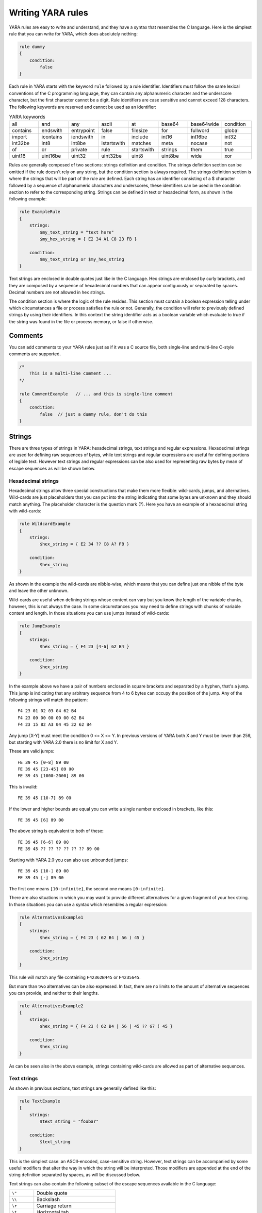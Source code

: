 *******************
Writing YARA rules
*******************

YARA rules are easy to write and understand, and they have a syntax that
resembles the C language. Here is the simplest rule that you can write for
YARA, which does absolutely nothing:

.. code-block:: yara

    rule dummy
    {
        condition:
            false
    }

Each rule in YARA starts with the keyword ``rule`` followed by a rule
identifier. Identifiers must follow the same lexical conventions of the C
programming language, they can contain any alphanumeric character and the
underscore character, but the first character cannot be a digit. Rule
identifiers are case sensitive and cannot exceed 128 characters. The following
keywords are reserved and cannot be used as an identifier:


.. list-table:: YARA keywords
   :widths: 10 10 10 10 10 10 10 10

   * - all
     - and
     - any
     - ascii
     - at
     - base64
     - base64wide
     - condition
   * - contains
     - endswith
     - entrypoint
     - false
     - filesize
     - for
     - fullword
     - global
   * - import
     - icontains
     - iendswith
     - in
     - include
     - int16
     - int16be
     - int32
   * - int32be
     - int8
     - int8be
     - istartswith
     - matches
     - meta
     - nocase
     - not
   * - of
     - or
     - private
     - rule
     - startswith
     - strings
     - them
     - true
   * - uint16
     - uint16be
     - uint32
     - uint32be
     - uint8
     - uint8be
     - wide
     - xor

Rules are generally composed of two sections: strings definition and condition.
The strings definition section can be omitted if the rule doesn't rely on any
string, but the condition section is always required. The strings definition
section is where the strings that will be part of the rule are defined. Each
string has an identifier consisting of a $ character followed by a sequence of
alphanumeric characters and underscores, these identifiers can be used in the
condition section to refer to the corresponding string. Strings can be defined
in text or hexadecimal form, as shown in the following example:

.. code-block:: yara

    rule ExampleRule
    {
        strings:
            $my_text_string = "text here"
            $my_hex_string = { E2 34 A1 C8 23 FB }

        condition:
            $my_text_string or $my_hex_string
    }

Text strings are enclosed in double quotes just like in the C language. Hex
strings are enclosed by curly brackets, and they are composed by a sequence of
hexadecimal numbers that can appear contiguously or separated by spaces. Decimal
numbers are not allowed in hex strings.

The condition section is where the logic of the rule resides. This section must
contain a boolean expression telling under which circumstances a file or process
satisfies the rule or not. Generally, the condition will refer to previously
defined strings by using their identifiers. In this context the string
identifier acts as a boolean variable which evaluate to true if the string was
found in the file or process memory, or false if otherwise.

Comments
========

You can add comments to your YARA rules just as if it was a C source file, both
single-line and multi-line C-style comments are supported.

.. code-block:: yara

    /*
        This is a multi-line comment ...
    */

    rule CommentExample   // ... and this is single-line comment
    {
        condition:
            false  // just a dummy rule, don't do this
    }

Strings
=======

There are three types of strings in YARA: hexadecimal strings, text strings and
regular expressions. Hexadecimal strings are used for defining raw sequences of
bytes, while text strings and regular expressions are useful for defining
portions of legible text. However text strings and regular expressions can be
also used for representing raw bytes by mean of escape sequences as will be
shown below.

Hexadecimal strings
-------------------

Hexadecimal strings allow three special constructions that make them more
flexible: wild-cards, jumps, and alternatives. Wild-cards are just placeholders
that you can put into the string indicating that some bytes are unknown and they
should match anything. The placeholder character is the question mark (?). Here
you have an example of a hexadecimal string with wild-cards:

.. code-block:: yara

    rule WildcardExample
    {
        strings:
            $hex_string = { E2 34 ?? C8 A? FB }

        condition:
            $hex_string
    }

As shown in the example the wild-cards are nibble-wise, which means that you can
define just one nibble of the byte and leave the other unknown.

Wild-cards are useful when defining strings whose content can vary but you know
the length of the variable chunks, however, this is not always the case. In some
circumstances you may need to define strings with chunks of variable content and
length. In those situations you can use jumps instead of wild-cards:

.. code-block:: yara

    rule JumpExample
    {
        strings:
            $hex_string = { F4 23 [4-6] 62 B4 }

        condition:
            $hex_string
    }

In the example above we have a pair of numbers enclosed in square brackets and
separated by a hyphen, that's a jump. This jump is indicating that any arbitrary
sequence from 4 to 6 bytes can occupy the position of the jump. Any of the
following strings will match the pattern::

    F4 23 01 02 03 04 62 B4
    F4 23 00 00 00 00 00 62 B4
    F4 23 15 82 A3 04 45 22 62 B4

Any jump [X-Y] must meet the condition 0 <= X <= Y. In previous versions of
YARA both X and Y must be lower than 256, but starting with YARA 2.0 there is
no limit for X and Y.

These are valid jumps::

    FE 39 45 [0-8] 89 00
    FE 39 45 [23-45] 89 00
    FE 39 45 [1000-2000] 89 00

This is invalid::

    FE 39 45 [10-7] 89 00

If the lower and higher bounds are equal you can write a single number enclosed
in brackets, like this::

    FE 39 45 [6] 89 00

The above string is equivalent to both of these::

    FE 39 45 [6-6] 89 00
    FE 39 45 ?? ?? ?? ?? ?? ?? 89 00

Starting with YARA 2.0 you can also use unbounded jumps::

    FE 39 45 [10-] 89 00
    FE 39 45 [-] 89 00

The first one means ``[10-infinite]``, the second one means ``[0-infinite]``.

There are also situations in which you may want to provide different
alternatives for a given fragment of your hex string. In those situations you
can use a syntax which resembles a regular expression:

.. code-block:: yara

    rule AlternativesExample1
    {
        strings:
            $hex_string = { F4 23 ( 62 B4 | 56 ) 45 }

        condition:
            $hex_string
    }

This rule will match any file containing ``F42362B445`` or ``F4235645``.

But more than two alternatives can be also expressed. In fact, there are no
limits to the amount of alternative sequences you can provide, and neither to
their lengths.

.. code-block:: yara

    rule AlternativesExample2
    {
        strings:
            $hex_string = { F4 23 ( 62 B4 | 56 | 45 ?? 67 ) 45 }

        condition:
            $hex_string
    }

As can be seen also in the above example, strings containing wild-cards are
allowed as part of alternative sequences.

Text strings
------------

As shown in previous sections, text strings are generally defined like this:

.. code-block:: yara

    rule TextExample
    {
        strings:
            $text_string = "foobar"

        condition:
            $text_string
    }

This is the simplest case: an ASCII-encoded, case-sensitive string. However,
text strings can be accompanied by some useful modifiers that alter the way in
which the string will be interpreted. Those modifiers are appended at the end of
the string definition separated by spaces, as will be discussed below.

Text strings can also contain the following subset of the escape sequences
available in the C language:

.. list-table::
   :widths: 3 10

   * - ``\"``
     - Double quote
   * - ``\\``
     - Backslash
   * - ``\r``
     - Carriage return
   * - ``\t``
     - Horizontal tab
   * - ``\n``
     - New line
   * - ``\xdd``
     - Any byte in hexadecimal notation

In all versions of YARA before 4.1.0 text strings accepted any kind of unicode
characters, regardless of their encoding. Those characters were interpreted by
YARA as raw bytes, and therefore the final string was actually determined by the
encoding format used by your text editor. This never meant to be a feature, the
original intention always was that YARA strings should be ASCII-only and YARA
4.1.0 started to raise warnings about non-ASCII characters in strings. This
limitation does not apply to strings in the metadata section or comments. See
more details [here](https://github.com/VirusTotal/yara/wiki/Unicode-characters-in-YARA)


Case-insensitive strings
^^^^^^^^^^^^^^^^^^^^^^^^

Text strings in YARA are case-sensitive by default, however you can turn your
string into case-insensitive mode by appending the modifier ``nocase`` at the end
of the string definition, in the same line:

.. code-block:: yara

    rule CaseInsensitiveTextExample
    {
        strings:
            $text_string = "foobar" nocase

        condition:
            $text_string
    }

With the ``nocase`` modifier the string *foobar* will match *Foobar*, *FOOBAR*,
and *fOoBaR*. This modifier can be used in conjunction with any modifier,
except ``base64`` and ``base64wide``.

Wide-character strings
^^^^^^^^^^^^^^^^^^^^^^

The ``wide`` modifier can be used to search for strings encoded with two bytes
per character, something typical in many executable binaries.

For example, if the string "Borland" appears encoded as two bytes per
character (i.e. ``B\x00o\x00r\x00l\x00a\x00n\x00d\x00``), then the following rule will match:

.. code-block:: yara

    rule WideCharTextExample1
    {
        strings:
            $wide_string = "Borland" wide

        condition:
            $wide_string
    }

However, keep in mind that this modifier just interleaves the ASCII codes of
the characters in the string with zeroes, it does not support truly UTF-16
strings containing non-English characters. If you want to search for strings
in both ASCII and wide form, you can use the ``ascii`` modifier in conjunction
with ``wide`` , no matter the order in which they appear.

.. code-block:: yara

    rule WideCharTextExample2
    {
        strings:
            $wide_and_ascii_string = "Borland" wide ascii

        condition:
            $wide_and_ascii_string
    }

The ``ascii`` modifier can appear alone, without an accompanying ``wide``
modifier, but it's not necessary to write it because in absence of ``wide`` the
string is assumed to be ASCII by default.

XOR strings
^^^^^^^^^^^

The ``xor`` modifier can be used to search for strings with a single byte XOR
applied to them.

The following rule will search for every single byte XOR applied to the string
"This program cannot" (including the plaintext string):

.. code-block:: yara

    rule XorExample1
    {
        strings:
            $xor_string = "This program cannot" xor

        condition:
            $xor_string
    }

The above rule is logically equivalent to:

.. code-block:: yara

    rule XorExample2
    {
        strings:
            $xor_string_00 = "This program cannot"
            $xor_string_01 = "Uihr!qsnfs`l!b`oonu"
            $xor_string_02 = "Vjkq\"rpmepco\"acllmv"
            // Repeat for every single byte XOR
        condition:
            any of them
    }

You can also combine the ``xor`` modifier with ``wide`` and ``ascii``
modifiers. For example, to search for the ``wide`` and ``ascii`` versions of a
string after every single byte XOR has been applied you would use:

.. code-block:: yara

    rule XorExample3
    {
        strings:
            $xor_string = "This program cannot" xor wide ascii
        condition:
            $xor_string
    }

The ``xor`` modifier is applied after every other modifier. This means that
using the ``xor`` and ``wide`` together results in the XOR applying to the
interleaved zero bytes. For example, the following two rules are logically
equivalent:

.. code-block:: yara

    rule XorExample4
    {
        strings:
            $xor_string = "This program cannot" xor wide
        condition:
            $xor_string
    }

    rule XorExample4
    {
        strings:
            $xor_string_00 = "T\x00h\x00i\x00s\x00 \x00p\x00r\x00o\x00g\x00r\x00a\x00m\x00 \x00c\x00a\x00n\x00n\x00o\x00t\x00"
            $xor_string_01 = "U\x01i\x01h\x01r\x01!\x01q\x01s\x01n\x01f\x01s\x01`\x01l\x01!\x01b\x01`\x01o\x01o\x01n\x01u\x01"
            $xor_string_02 = "V\x02j\x02k\x02q\x02\"\x02r\x02p\x02m\x02e\x02p\x02c\x02o\x02\"\x02a\x02c\x02l\x02l\x02m\x02v\x02"
            // Repeat for every single byte XOR operation.
        condition:
            any of them
    }

Since YARA 3.11, if you want more control over the range of bytes used with the ``xor`` modifier use:

.. code-block:: yara

    rule XorExample5
    {
        strings:
            $xor_string = "This program cannot" xor(0x01-0xff)
        condition:
            $xor_string
    }

The above example will apply the bytes from 0x01 to 0xff, inclusively, to the
string when searching. The general syntax is ``xor(minimum-maximum)``.

Base64 strings
^^^^^^^^^^^^^^

The ``base64`` modifier can be used to search for strings that have been base64
encoded. A good explanation of the technique is at:

https://www.leeholmes.com/searching-for-content-in-base-64-strings/

The following rule will search for the three base64 permutations of the string
"This program cannot":

.. code-block:: yara

    rule Base64Example1
    {
        strings:
            $a = "This program cannot" base64

        condition:
            $a
    }

This will cause YARA to search for these three permutations:

| VGhpcyBwcm9ncmFtIGNhbm5vd
| RoaXMgcHJvZ3JhbSBjYW5ub3
| UaGlzIHByb2dyYW0gY2Fubm90

The ``base64wide`` modifier works just like the ``base64`` modifier but the results
of the ``base64`` modifier are converted to wide.

The interaction between ``base64`` (or ``base64wide``) and ``wide`` and
``ascii`` is as you might expect. ``wide`` and ``ascii`` are applied to the
string first, and then the ``base64`` and ``base64wide`` modifiers are applied.
At no point is the plaintext of the ``ascii`` or ``wide`` versions of the
strings included in the search. If you want to also include those you can put
them in a secondary string.

The ``base64`` and ``base64wide`` modifiers also support a custom alphabet. For
example:

.. code-block:: yara

    rule Base64Example2
    {
        strings:
            $a = "This program cannot" base64("!@#$%^&*(){}[].,|ABCDEFGHIJ\x09LMNOPQRSTUVWXYZabcdefghijklmnopqrstu")

        condition:
            $a
    }

The alphabet must be 64 bytes long.

The ``base64`` and ``base64wide`` modifiers are only supported with text
strings. Using these modifiers with a hexadecimal string or a regular expression
will cause a compiler error. Also, the ``xor``, ``fullword``, and ``nocase``
modifiers used in combination with ``base64`` or ``base64wide`` will cause
a compiler error.

Because of the way that YARA strips the leading and trailing characters after
base64 encoding, one of the base64 encodings of "Dhis program cannow" and
"This program cannot" are identical. Similarly, using the ``base64`` keyword on
single ASCII characters is not recommended. For example, "a" with the
``base64`` keyword matches "\`", "b", "c", "!", "\\xA1", or "\\xE1" after base64
encoding, and will not match where the base64 encoding matches the
``[GWm2][EFGH]`` regular expression.

Searching for full words
^^^^^^^^^^^^^^^^^^^^^^^^

Another modifier that can be applied to text strings is ``fullword``. This
modifier guarantees that the string will match only if it appears in the file
delimited by non-alphanumeric characters. For example the string *domain*, if
defined as ``fullword``, doesn't match *www.mydomain.com* but it matches
*www.my-domain.com* and *www.domain.com*.

Regular expressions
-------------------

Regular expressions are one of the most powerful features of YARA. They are
defined in the same way as text strings, but enclosed in forward slashes instead
of double-quotes, like in the Perl programming language.

.. code-block:: yara

    rule RegExpExample1
    {
        strings:
            $re1 = /md5: [0-9a-fA-F]{32}/
            $re2 = /state: (on|off)/

        condition:
            $re1 and $re2
    }

Regular expressions can be also followed by ``nocase``, ``ascii``, ``wide``,
and ``fullword`` modifiers just like in text strings. The semantics of these
modifiers are the same in both cases.

Additionally, they can be followed by the characters ``i`` and ``s`` just after
the closing slash, which is a very common convention for specifying that the
regular expression is case-insensitive and that the dot (``.``) can match
new-line characters. For example:

.. code-block:: yara

    rule RegExpExample2
    {
        strings:
            $re1 = /foo/i    // This regexp is case-insentitive
            $re2 = /bar./s   // In this regexp the dot matches everything, including new-line
            $re3 = /baz./is  // Both modifiers can be used together
        condition:
            any of them
    }

Notice that ``/foo/i`` is equivalent to ``/foo/ nocase``, but we recommend the
latter when defining strings. The ``/foo/i`` syntax is useful when writting
case-insentive regular expressions for the ``matches`` operator.

In previous versions of YARA, external libraries like PCRE and RE2 were used
to perform regular expression matching, but starting with version 2.0 YARA uses
its own regular expression engine. This new engine implements most features
found in PCRE, except a few of them like capture groups, POSIX character
classes ([[:isalpha:]], [[:isdigit:]], etc) and backreferences.

YARA’s regular expressions recognise the following metacharacters:

.. list-table::
   :widths: 3 10

   * - ``\``
     - Quote the next metacharacter
   * - ``^``
     - Match the beginning of the file or negates a character class when used
       as the first character after the opening bracket
   * - ``$``
     - Match the end of the file
   * - ``.``
     - Matches any single character except a newline character
   * - ``|``
     - Alternation
   * - ``()``
     - Grouping
   * - ``[]``
     - Bracketed character class

The following quantifiers are recognised as well:

.. list-table::
   :widths: 3 10

   * - ``*``
     - Match 0 or more times
   * - ``+``
     - Match 1 or more times
   * - ``?``
     - Match 0 or 1 times
   * - ``{n}``
     - Match exactly n times
   * - ``{n,}``
     - Match at least n times
   * - ``{,m}``
     - Match at most m times
   * - ``{n,m}``
     - Match n to m times

All these quantifiers have a non-greedy variant, followed by a question
mark (?):

.. list-table::
   :widths: 3 10

   * - ``*?``
     - Match 0 or more times, non-greedy
   * - ``+?``
     - Match 1 or more times, non-greedy
   * - ``??``
     - Match 0 or 1 times, non-greedy
   * - ``{n}?``
     - Match exactly n times, non-greedy
   * - ``{n,}?``
     - Match at least n times, non-greedy
   * - ``{,m}?``
     - Match at most m times, non-greedy
   * - ``{n,m}?``
     - Match n to m times, non-greedy

The following escape sequences are recognised:

.. list-table::
   :widths: 3 10

   * - ``\t``
     - Tab (HT, TAB)
   * - ``\n``
     - New line (LF, NL)
   * - ``\r``
     - Return (CR)
   * - ``\f``
     - Form feed (FF)
   * - ``\a``
     - Alarm bell
   * - ``\xNN``
     - Character whose ordinal number is the given hexadecimal number


These are the recognised character classes:

.. list-table::
   :widths: 3 10

   * - ``\w``
     - Match a *word* character (alphanumeric plus “_”)
   * - ``\W``
     - Match a *non-word* character
   * - ``\s``
     - Match a whitespace character
   * - ``\S``
     - Match a non-whitespace character
   * - ``\d``
     - Match a decimal digit character
   * - ``\D``
     - Match a non-digit character


Starting with version 3.3.0 these zero-width assertions are also recognized:

.. list-table::
   :widths: 3 10

   * - ``\b``
     - Match a word boundary
   * - ``\B``
     - Match except at a word boundary


Private strings
---------------

All strings in YARA can be marked as ``private`` which means they will never be
included in the output of YARA. They are treated as normal strings everywhere
else, so you can still use them as you wish in the condition, but they will
never be shown with the ``-s`` flag or seen in the YARA callback if you're using
the C API.

.. code-block:: yara

    rule PrivateStringExample
    {
        strings:
            $text_string = "foobar" private

        condition:
            $text_string
    }

String Modifier Summary
-----------------------

The following string modifiers are processed in the following order, but are only applicable
to the string types listed.

.. list-table:: Text string modifiers
   :widths: 3 5 10 10
   :header-rows: 1

   * - Keyword
     - String Types
     - Summary
     - Restrictions
   * - ``nocase``
     - Text, Regex
     - Ignore case
     - Cannot use with ``xor``, ``base64``, or ``base64wide``
   * - ``wide``
     - Text, Regex
     - Emulate UTF16 by interleaving null (0x00) characters
     - None
   * - ``ascii``
     - Text, Regex
     - Also match ASCII characters, only required if ``wide`` is used
     - None
   * - ``xor``
     - Text
     - XOR text string with single byte keys
     - Cannot use with ``nocase``, ``base64``, or ``base64wide``
   * - ``base64``
     - Text
     - Convert to 3 base64 encoded strings
     - Cannot use with ``nocase``, ``xor``, or ``fullword``
   * - ``base64wide``
     - Text
     - Convert to 3 base64 encoded strings, then interleaving null characters like ``wide``
     - Cannot use with ``nocase``, ``xor``, or ``fullword``
   * - ``fullword``
     - Text, Regex
     - Match is not preceded or followed by an alphanumeric character
     - Cannot use with ``base64`` or ``base64wide``
   * - ``private``
     - Hex, Text, Regex
     - Match never included in output
     - None


Conditions
==========

Conditions are nothing more than Boolean expressions as those that can be found
in all programming languages, for example in an *if* statement. They can contain
the typical Boolean operators ``and``, ``or``, and ``not``, and relational operators
``>=``, ``<=``, ``<``, ``>``, ``==`` and ``!=``. Also, the arithmetic operators
(``+``, ``-``, ``*``, ``\``, ``%``) and bitwise operators
(``&``, ``|``, ``<<``, ``>>``, ``~``, ``^``) can be used on numerical expressions.

Integers are always 64-bits long, even the results of functions like `uint8`,
`uint16` and `uint32` are promoted to 64-bits. This is something you must take
into account, specially while using bitwise operators (for example, ~0x01 is not
0xFE but 0xFFFFFFFFFFFFFFFE).

The following table lists the precedence and associativity of all operators. The
table is sorted in descending precedence order, which means that operators listed
on a higher row in the list are grouped prior operators listed in rows further
below it. Operators within the same row have the same precedence, if they appear
together in a expression the associativity determines how they are grouped.

==========  ===========  =========================================  =============
Precedence  Operator     Description                                Associativity
==========  ===========  =========================================  =============
1           []           Array subscripting                         Left-to-right

            .            Structure member access
----------  -----------  -----------------------------------------  -------------
2           `-`          Unary minus                                Right-to-left

            `~`          Bitwise not
----------  -----------  -----------------------------------------  -------------
3           `*`          Multiplication                             Left-to-right

            \\           Division

            %            Remainder
----------  -----------  -----------------------------------------  -------------
4           `+`          Addition                                   Left-to-right

            `-`          Subtraction
----------  -----------  -----------------------------------------  -------------
5           `<<`         Bitwise left shift                         Left-to-right

            `>>`         Bitwise right shift
----------  -----------  -----------------------------------------  -------------
6           &            Bitwise AND                                Left-to-right
----------  -----------  -----------------------------------------  -------------
7           ^            Bitwise XOR                                Left-to-right
----------  -----------  -----------------------------------------  -------------
8           `|`          Bitwise OR                                 Left-to-right
----------  -----------  -----------------------------------------  -------------
9           <            Less than                                  Left-to-right

            <=           Less than or equal to

            >            Greater than

            >=           Greater than or equal to
----------  -----------  -----------------------------------------  -------------
10          ==           Equal to                                   Left-to-right

            !=           Not equal to

            contains     String contains substring

            icontains    Like contains but case-insensitive

            startswith   String starts with substring

            istartswith  Like startswith but case-insensitive

            endswith     String ends with substring

            iendswith    Like endswith but case-insensitive

            matches      String matches regular expression
----------  -----------  -----------------------------------------  -------------
11          not          Logical NOT                                Right-to-left
----------  -----------  -----------------------------------------  -------------
12          and          Logical AND                                Left-to-right
----------  -----------  -----------------------------------------  -------------
13          or           Logical OR                                 Left-to-right
==========  ===========  =========================================  =============


String identifiers can be also used within a condition, acting as Boolean
variables whose value depends on the presence or not of the associated string
in the file.

.. code-block:: yara

    rule Example
    {
        strings:
            $a = "text1"
            $b = "text2"
            $c = "text3"
            $d = "text4"

        condition:
            ($a or $b) and ($c or $d)
    }



Counting strings
----------------

Sometimes we need to know not only if a certain string is present or not,
but how many times the string appears in the file or process memory. The number
of occurrences of each string is represented by a variable whose name is the
string identifier but with a # character in place of the $ character.
For example:

.. code-block:: yara

    rule CountExample
    {
        strings:
            $a = "dummy1"
            $b = "dummy2"

        condition:
            #a == 6 and #b > 10
    }


This rule matches any file or process containing the string $a exactly six times,
and more than ten occurrences of string $b.

.. _string-offsets:

String offsets or virtual addresses
-----------------------------------

In the majority of cases, when a string identifier is used in a condition, we
are willing to know if the associated string is anywhere within the file or
process memory, but sometimes we need to know if the string is at some specific
offset on the file or at some virtual address within the process address space.
In such situations the operator ``at`` is what we need. This operator is used as
shown in the following example:

.. code-block:: yara

    rule AtExample
    {
        strings:
            $a = "dummy1"
            $b = "dummy2"

        condition:
            $a at 100 and $b at 200
    }

The expression ``$a at 100`` in the above example is true only if string $a is
found at offset 100 within the file (or at virtual address 100 if applied to
a running process). The string $b should appear at offset 200. Please note
that both offsets are decimal, however hexadecimal numbers can be written by
adding the prefix 0x before the number as in the C language, which comes very
handy when writing virtual addresses. Also note the higher precedence of the
operator ``at`` over the ``and``.

While the ``at`` operator allows to search for a string at some fixed offset in
the file or virtual address in a process memory space, the ``in`` operator
allows to search for the string within a range of offsets or addresses.

.. code-block:: yara

    rule InExample
    {
        strings:
            $a = "dummy1"
            $b = "dummy2"

        condition:
            $a in (0..100) and $b in (100..filesize)
    }

In the example above the string $a must be found at an offset between 0 and
100, while string $b must be at an offset between 100 and the end of the file.
Again, numbers are decimal by default.

You can also get the offset or virtual address of the i-th occurrence of string
$a by using @a[i]. The indexes are one-based, so the first occurrence would be
@a[1] the second one @a[2] and so on. If you provide an index greater then the
number of occurrences of the string, the result will be a NaN (Not A Number)
value.


Match length
------------

For many regular expressions and hex strings containing jumps, the length of
the match is variable. If you have the regular expression /fo*/ the strings
"fo", "foo" and "fooo" can be matches, all of them with a different length.

You can use the length of the matches as part of your condition by using the
character ! in front of the string identifier, in a similar way you use the @
character for the offset. !a[1] is the length for the first match of $a, !a[2]
is the length for the second match, and so on. !a is a abbreviated form of
!a[1].


File size
---------

String identifiers are not the only variables that can appear in a condition
(in fact, rules can be defined without any string definition as will be shown
below), there are other special variables that can be used as well. One of
these special variables is ``filesize``, which holds, as its name indicates,
the size of the file being scanned. The size is expressed in bytes.

.. code-block:: yara

    rule FileSizeExample
    {
        condition:
            filesize > 200KB
    }

The previous example also demonstrates the use of the ``KB`` postfix. This
postfix, when attached to a numerical constant, automatically multiplies the
value of the constant by 1024. The ``MB`` postfix can be used to multiply the
value by 2^20. Both postfixes can be used only with decimal constants.

The use of ``filesize`` only makes sense when the rule is applied to a file. If
the rule is applied to a running process it won’t ever match because
``filesize`` doesn’t make sense in this context.

Executable entry point
----------------------

Another special variable than can be used in a rule is ``entrypoint``. If the
file is a Portable Executable (PE) or Executable and Linkable Format (ELF),
this variable holds the raw offset of the executable’s entry point in case we
are scanning a file. If we are scanning a running process, the entrypoint will
hold the virtual address of the main executable’s entry point. A typical use of
this variable is to look for some pattern at the entry point to detect packers
or simple file infectors.

.. code-block:: yara

    rule EntryPointExample1
    {
        strings:
            $a = { E8 00 00 00 00 }

        condition:
            $a at entrypoint
    }

    rule EntryPointExample2
    {
        strings:
            $a = { 9C 50 66 A1 ?? ?? ?? 00 66 A9 ?? ?? 58 0F 85 }

        condition:
            $a in (entrypoint..entrypoint + 10)
    }

The presence of the ``entrypoint`` variable in a rule implies that only PE or
ELF files can satisfy that rule. If the file is not a PE or ELF, any rule using
this variable evaluates to false.

.. warning:: The ``entrypoint`` variable is deprecated, you should use the
    equivalent ``pe.entry_point`` from the :ref:`pe-module` instead. Starting
    with YARA 3.0 you'll get a warning if you use ``entrypoint`` and it will be
    completely removed in future versions.


Accessing data at a given position
----------------------------------

There are many situations in which you may want to write conditions that depend
on data stored at a certain file offset or virtual memory address, depending on
if we are scanning a file or a running process. In those situations you can use
one of the following functions to read data from the file at the given offset::

    int8(<offset or virtual address>)
    int16(<offset or virtual address>)
    int32(<offset or virtual address>)

    uint8(<offset or virtual address>)
    uint16(<offset or virtual address>)
    uint32(<offset or virtual address>)

    int8be(<offset or virtual address>)
    int16be(<offset or virtual address>)
    int32be(<offset or virtual address>)

    uint8be(<offset or virtual address>)
    uint16be(<offset or virtual address>)
    uint32be(<offset or virtual address>)

The ``intXX`` functions read 8, 16, and 32 bits signed integers from
<offset or virtual address>, while functions ``uintXX`` read unsigned integers.
Both 16 and 32 bit integers are considered to be little-endian. If you
want to read a big-endian integer use the corresponding function ending
in ``be``. The <offset or virtual address> parameter can be any expression returning
an unsigned integer, including the return value of one the ``uintXX`` functions
itself. As an example let's see a rule to distinguish PE files:

.. code-block:: yara

    rule IsPE
    {
        condition:
            // MZ signature at offset 0 and ...
            uint16(0) == 0x5A4D and
            // ... PE signature at offset stored in MZ header at 0x3C
            uint32(uint32(0x3C)) == 0x00004550
    }


Sets of strings
---------------

There are circumstances in which it is necessary to express that the file should
contain a certain number strings from a given set. None of the strings in the
set are required to be present, but at least some of them should be. In these
situations the ``of`` operator can be used.

.. code-block:: yara

    rule OfExample1
    {
        strings:
            $a = "dummy1"
            $b = "dummy2"
            $c = "dummy3"

        condition:
            2 of ($a,$b,$c)
    }

This rule requires that at least two of the strings in the set ($a,$b,$c)
must be present in the file, but it does not matter which two. Of course, when
using this operator, the number before the ``of`` keyword must be less than or
equal to the number of strings in the set.

The elements of the set can be explicitly enumerated like in the previous
example, or can be specified by using wild cards. For example:

.. code-block:: yara

    rule OfExample2
    {
        strings:
            $foo1 = "foo1"
            $foo2 = "foo2"
            $foo3 = "foo3"

        condition:
            2 of ($foo*)  // equivalent to 2 of ($foo1,$foo2,$foo3)
    }

    rule OfExample3
    {
        strings:
            $foo1 = "foo1"
            $foo2 = "foo2"

            $bar1 = "bar1"
            $bar2 = "bar2"

        condition:
            3 of ($foo*,$bar1,$bar2)
    }

You can even use ``($*)`` to refer to all the strings in your rule, or write
the equivalent keyword ``them`` for more legibility.

.. code-block:: yara

    rule OfExample4
    {
        strings:
            $a = "dummy1"
            $b = "dummy2"
            $c = "dummy3"

        condition:
            1 of them // equivalent to 1 of ($*)
    }

In all the examples above, the number of strings have been specified by a
numeric constant, but any expression returning a numeric value can be used.
The keywords ``any`` and ``all`` can be used as well.

.. code-block:: yara

    all of them       // all strings in the rule
    any of them       // any string in the rule
    all of ($a*)      // all strings whose identifier starts by $a
    any of ($a,$b,$c) // any of $a, $b or $c
    1 of ($*)         // same that "any of them"


Applying the same condition to many strings
-------------------------------------------

There is another operator very similar to ``of`` but even more powerful, the
``for..of`` operator. The syntax is:

.. code-block:: yara

    for expression of string_set : ( boolean_expression )

And its meaning is: from those strings in ``string_set`` at least ``expression``
of them must satisfy ``boolean_expression``.

In other words: ``boolean_expression`` is evaluated for every string in
``string_set`` and there must be at least ``expression`` of them returning
True.

Of course, ``boolean_expression`` can be any boolean expression accepted in
the condition section of a rule, except for one important detail: here you
can (and should) use a dollar sign ($) as a place-holder for the string being
evaluated. Take a look at the following expression:

.. code-block:: yara

    for any of ($a,$b,$c) : ( $ at pe.entry_point  )

The $ symbol in the boolean expression is not tied to any particular string,
it will be $a, and then $b, and then $c in the three successive evaluations
of the expression.

Maybe you already realised that the ``of`` operator is a special case of
``for..of``. The following expressions are the same:

.. code-block:: yara

    any of ($a,$b,$c)
    for any of ($a,$b,$c) : ( $ )

You can also employ the symbols #, @, and ! to make reference to the number of
occurrences, the first offset, and the length of each string respectively.

.. code-block:: yara

    for all of them : ( # > 3 )
    for all of ($a*) : ( @ > @b )


Using anonymous strings with ``of`` and ``for..of``
---------------------------------------------------

When using the ``of`` and ``for..of`` operators followed by ``them``, the
identifier assigned to each string of the rule is usually superfluous. As
we are not referencing any string individually we do not need to provide
a unique identifier for each of them. In those situations you can declare
anonymous strings with identifiers consisting only of the $ character, as in
the following example:

.. code-block:: yara

    rule AnonymousStrings
    {
        strings:
            $ = "dummy1"
            $ = "dummy2"

        condition:
            1 of them
    }


Iterating over string occurrences
---------------------------------

As seen in :ref:`string-offsets`, the offsets or virtual addresses where a given
string appears within a file or process address space can be accessed by
using the syntax: @a[i], where i is an index indicating which occurrence
of the string $a you are referring to. (@a[1], @a[2],...).

Sometimes you will need to iterate over some of these offsets and guarantee
they satisfy a given condition. For example:

.. code-block:: yara

    rule Occurrences
    {
        strings:
            $a = "dummy1"
            $b = "dummy2"

        condition:
            for all i in (1,2,3) : ( @a[i] + 10 == @b[i] )
    }

The previous rule says that the first occurrence of $b should be 10 bytes
after the first occurrence of $a, and the same should happen with the second
and third ocurrences of the two strings.

The same condition could be written also as:

.. code-block:: yara

    for all i in (1..3) : ( @a[i] + 10 == @b[i] )

Notice that we’re using a range (1..3) instead of enumerating the index
values (1,2,3). Of course, we’re not forced to use constants to specify range
boundaries, we can use expressions as well like in the following example:

.. code-block:: yara

    for all i in (1..#a) : ( @a[i] < 100 )

In this case we’re iterating over every occurrence of $a (remember that #a
represents the number of occurrences of $a). This rule is specifying that every
occurrence of $a should be within the first 100 bytes of the file.

In case you want to express that only some occurrences of the string
should satisfy your condition, the same logic seen in the ``for..of`` operator
applies here:

.. code-block:: yara

    for any i in (1..#a) : ( @a[i] < 100 )
    for 2 i in (1..#a) : ( @a[i] < 100 )

In summary, the syntax of this operator is:

.. code-block:: yara

    for expression identifier in indexes : ( boolean_expression )


Iterators
---------

In YARA 4.0 the ``for..of`` operator was improved and now it can be used to
iterate not only over integer enumerations and ranges (e.g: 1,2,3,4 and 1..4),
but also over any kind of iterable data type, like arrays and dictionaries
defined by YARA modules. For example, the following expression is valid in
YARA 4.0:

.. code-block:: yara

    for any section in pe.sections : ( section.name == ".text" )

This is equivalent to:

.. code-block:: yara

    for any i in (0..pe.number_of_sections-1) : ( pe.sections[i].name == ".text" )

The new syntax is more natural and easy to understand, and is the recommended
way of expressing this type of conditions in newer versions of YARA.

While iterating dictionaries you must provide two variable names that will
hold the key and value for each entry in the dictionary, for example:

.. code-block:: yara

    for any k,v in some_dict : ( k == "foo" and v == "bar" )

In general the ``for..of`` operator has the form:

.. code-block:: yara

    for <quantifier> <variables> in <iterable> : ( <some condition using the loop variables> )

Where `<quantifier>` is either `any`, `all` or an expression that evaluates to
the number of items in the iterator that must satisfy the condition, `<variables>`
is a comma-separated list of variable names that holds the values for the
current item (the number of variables depend on the type of `<iterable>`) and
`<iterable>` is something that can be iterated.


.. _referencing-rules:

Referencing other rules
-----------------------

When writing the condition for a rule you can also make reference to a
previously defined rule in a manner that resembles a function invocation of
traditional programming languages. In this way you can create rules that
depend on others. Let's see an example:

.. code-block:: yara

    rule Rule1
    {
        strings:
            $a = "dummy1"

        condition:
            $a
    }

    rule Rule2
    {
        strings:
            $a = "dummy2"

        condition:
            $a and Rule1
    }

As can be seen in the example, a file will satisfy Rule2 only if it contains
the string "dummy2" and satisfies Rule1. Note that it is strictly necessary to
define the rule being invoked before the one that will make the invocation.

More about rules
================

There are some aspects of YARA rules that have not been covered yet, but are
still very important. These are: global rules, private rules, tags and
metadata.

Global rules
------------

Global rules give you the possibility of imposing restrictions in all your
rules at once. For example, suppose that you want all your rules to ignore
files that exceed a certain size limit. You could go rule by rule making
the required modifications to their conditions, or just write a global rule
like this one:

.. code-block:: yara

    global rule SizeLimit
    {
        condition:
            filesize < 2MB
    }

You can define as many global rules as you want, they will be evaluated
before the rest of the rules, which in turn will be evaluated only if all
global rules are satisfied.

Private rules
-------------

Private rules are a very simple concept. They are just rules that are not
reported by YARA when they match on a given file. Rules that are not reported
at all may seem sterile at first glance, but when mixed with the possibility
offered by YARA of referencing one rule from another (see
:ref:`referencing-rules`) they become useful. Private rules can serve as
building blocks for other rules, and at the same time prevent cluttering
YARA's output with irrelevant information. To declare a rule as private
just add the keyword ``private`` before the rule declaration.

.. code-block:: yara

    private rule PrivateRuleExample
    {
        ...
    }

You can apply both ``private`` and ``global`` modifiers to a rule, resulting in
a global rule that does not get reported by YARA but must be satisfied.

Rule tags
---------

Another useful feature of YARA is the possibility of adding tags to rules.
Those tags can be used later to filter YARA's output and show only the rules
that you are interested in. You can add as many tags as you want to a rule,
they are declared after the rule identifier as shown below:

.. code-block:: yara

    rule TagsExample1 : Foo Bar Baz
    {
        ...
    }

    rule TagsExample2 : Bar
    {
        ...
    }


Tags must follow the same lexical convention of rule identifiers, therefore
only alphanumeric characters and underscores are allowed, and the tag cannot
start with a digit. They are also case sensitive.

When using YARA you can output only those rules which are tagged with the tag
or tags that you provide.


Metadata
--------

Besides the string definition and condition sections, rules can also have a
metadata section where you can put additional information about your rule.
The metadata section is defined with the keyword ``meta`` and contains
identifier/value pairs like in the following example:

.. code-block:: yara

    rule MetadataExample
    {
        meta:
            my_identifier_1 = "Some string data"
            my_identifier_2 = 24
            my_identifier_3 = true

        strings:
            $my_text_string = "text here"
            $my_hex_string = { E2 34 A1 C8 23 FB }

        condition:
            $my_text_string or $my_hex_string
    }

As can be seen in the example, metadata identifiers are always followed by
an equals sign and the value assigned to them. The assigned values can be
strings (valid UTF8 only), integers, or one of the boolean values true or false.
Note that identifier/value pairs defined in the metadata section cannot be used
in the condition section, their only purpose is to store additional information
about the rule.

.. _using-modules:

Using modules
=============

Modules are extensions to YARA's core functionality. Some modules like
the :ref:`PE module <pe-module>` and the :ref:`Cuckoo module <cuckoo-module>`
are officially distributed with YARA and additional ones can be created by
third-parties or even yourself as described in :ref:`writing-modules`.

The first step to using a module is importing it with the ``import`` statement.
These statements must be placed outside any rule definition and followed by
the module name enclosed in double-quotes. Like this:

.. code-block:: yara

    import "pe"
    import "cuckoo"

After importing the module you can make use of its features, always using
``<module name>.`` as a prefix to any variable or function exported by the
module. For example:

.. code-block:: yara

    pe.entry_point == 0x1000
    cuckoo.http_request(/someregexp/)

.. _undefined-values:

Undefined values
================

Modules often leave variables in an undefined state, for example when the
variable doesn't make sense in the current context (think of ``pe.entry_point``
while scanning a non-PE file). YARA handles undefined values in a way that allows
the rule to keep its meaningfulness. Take a look at this rule:

.. code-block:: yara

    import "pe"

    rule Test
    {
        strings:
            $a = "some string"

        condition:
            $a and pe.entry_point == 0x1000
    }

If the scanned file is not a PE you wouldn't expect this rule to match the file,
even if it contains the string, because **both** conditions (the presence of
the string and the right value for the entry point) must be satisfied. However,
if the condition is changed to:

.. code-block:: yara

    $a or pe.entry_point == 0x1000

You would expect the rule to match in this case if the file contains the string,
even if it isn't a PE file. That's exactly how YARA behaves. The logic is as
follows:

* If the expression in the condition is undefined, it would be translated to
  ``false`` and the rule won't match.

* Boolean operators ``and`` and ``or`` will treat undefined operands as ``false``,
  Which means that:

  * ``undefined and true`` is ``false``
  * ``undefined and false`` is ``false``
  * ``undefined or true`` is ``true``
  * ``undefined or false`` is ``false``

* All the remaining operators, including the ``not`` operator, return undefined
  if any of their operands is undefined.

In the expression above, ``pe.entry_point == 0x1000`` will be undefined for non-PE
files, because ``pe.entry_point`` is undefined for those files. This implies that
``$a or pe.entry_point == 0x1000`` will be ``true`` if and only if ``$a`` is ``true``.

If the condition is ``pe.entry_point == 0x1000`` alone, it will evaluate to ``false``
for non-PE files, and so will do ``pe.entry_point != 0x1000`` and
``not pe.entry_point == 0x1000``, as non of these expressions make sense for non-PE
files.


External variables
==================

External variables allow you to define rules that depend on values provided
from the outside. For example, you can write the following rule:

.. code-block:: yara

    rule ExternalVariableExample1
    {
        condition:
            ext_var == 10
    }

In this case ``ext_var`` is an external variable whose value is assigned at
run-time (see ``-d`` option of command-line tool, and ``externals`` parameter of
``compile`` and ``match`` methods in yara-python). External variables could be
of types: integer, string or boolean; their type depends on the value assigned
to them. An integer variable can substitute any integer constant in the
condition and boolean variables can occupy the place of boolean expressions.
For example:

.. code-block:: yara

    rule ExternalVariableExample2
    {
        condition:
            bool_ext_var or filesize < int_ext_var
    }

External variables of type string can be used with the operators: ``contains``,
``startswith``, ``endswith`` and their case-insensitive counterparts: ``icontains``,
``istartswith`` and ``iendswith`. They can be used also with the ``matches``
operator, which returns true if the string matches a given regular expression.

.. code-block:: yara

    rule ContainsExample
    {
        condition:
            string_ext_var contains "text"
    }

    rule CaseInsensitiveContainsExample
    {
        condition:
            string_ext_var icontains "text"
    }

    rule StartsWithExample
    {
        condition:
            string_ext_var startswith "prefix"
    }

    rule EndsWithExample
    {
        condition:
            string_ext_var endswith "suffix"
    }

    rule MatchesExample
    {
        condition:
            string_ext_var matches /[a-z]+/
    }

You can use regular expression modifiers along with the ``matches`` operator,
for example, if you want the regular expression from the previous example
to be case insensitive you can use ``/[a-z]+/i``. Notice the ``i`` following the
regular expression in a Perl-like manner. You can also use the ``s`` modifier
for single-line mode, in this mode the dot matches all characters including
line breaks. Of course both modifiers can be used simultaneously, like in the
following example:

.. code-block:: yara

    rule ExternalVariableExample5
    {
        condition:
            /* case insensitive single-line mode */
            string_ext_var matches /[a-z]+/is
    }

Keep in mind that every external variable used in your rules must be defined
at run-time, either by using the ``-d`` option of the command-line tool, or by
providing the ``externals`` parameter to the appropriate method in
``yara-python``.


Including files
===============

In order to allow for more flexible organization of your rules files,
YARA provides the ``include`` directive. This directive works in a similar way
to the *#include* pre-processor directive in C programs, which inserts the
content of the specified source file into the current file during compilation.
The following example will include the content of *other.yar* into the current
file:

.. code-block:: yara

    include "other.yar"

The base path when searching for a file in an ``include`` directive will be the
directory where the current file resides. For this reason, the file *other.yar*
in the previous example should be located in the same directory of the current
file. However, you can also specify relative paths like these:

.. code-block:: yara

    include "./includes/other.yar"
    include "../includes/other.yar"

Or use absolute paths:

.. code-block:: yara

    include "/home/plusvic/yara/includes/other.yar"

In Windows, both forward and back slashes are accepted, but don’t forget to
write the drive letter:

.. code-block:: yara

    include "c:/yara/includes/other.yar"
    include "c:\\yara\\includes\\other.yar"
